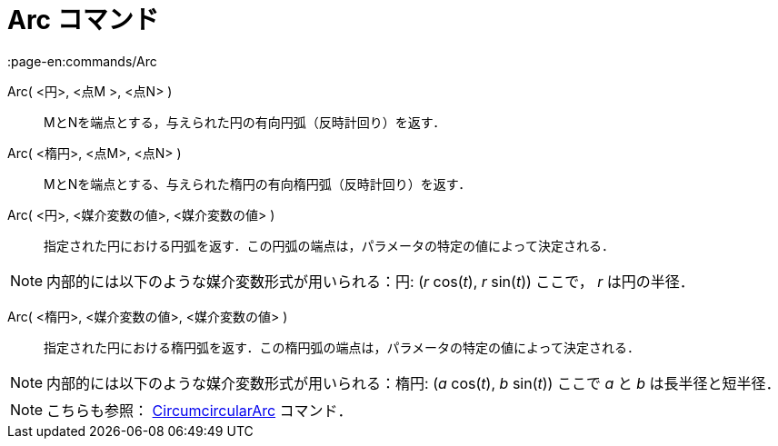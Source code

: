 = Arc コマンド
:page-en:commands/Arc
ifdef::env-github[:imagesdir: /ja/modules/ROOT/assets/images]

Arc( <円>, <点M >, <点N> )::
  MとNを端点とする，与えられた円の有向円弧（反時計回り）を返す．

Arc( <楕円>, <点M>, <点N> )::
  MとNを端点とする、与えられた楕円の有向楕円弧（反時計回り）を返す．

Arc( <円>, <媒介変数の値>, <媒介変数の値> )::
  指定された円における円弧を返す．この円弧の端点は，パラメータの特定の値によって決定される．

[NOTE]
====

内部的には以下のような媒介変数形式が用いられる：円: (_r_ cos(_t_), _r_ sin(_t_)) ここで， _r_ は円の半径．

====

Arc( <楕円>, <媒介変数の値>, <媒介変数の値> )::
  指定された円における楕円弧を返す．この楕円弧の端点は，パラメータの特定の値によって決定される．

[NOTE]
====

内部的には以下のような媒介変数形式が用いられる：楕円: (_a_ cos(_t_), _b_ sin(_t_)) ここで _a_ と _b_ は長半径と短半径．

====

[NOTE]
====

こちらも参照： xref:/commands/CircumcircularArc.adoc[CircumcircularArc] コマンド．

====
